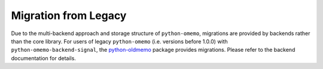 .. _migration_from_legacy:

Migration from Legacy
=====================

Due to the multi-backend approach and storage structure of ``python-omemo``, migrations are provided by backends rather than the core library. For users of legacy ``python-omemo`` (i.e. versions before 1.0.0) with ``python-omemo-backend-signal``, the `python-oldmemo <https://github.com/Syndace/python-oldmemo>`_ package provides migrations. Please refer to the backend documentation for details.
